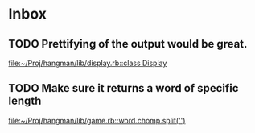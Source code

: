 * Inbox
** TODO Prettifying of the output would be great.

[[file:~/Proj/hangman/lib/display.rb::class Display]]
** TODO Make sure it returns a word of specific length

[[file:~/Proj/hangman/lib/game.rb::word.chomp.split('')]]
